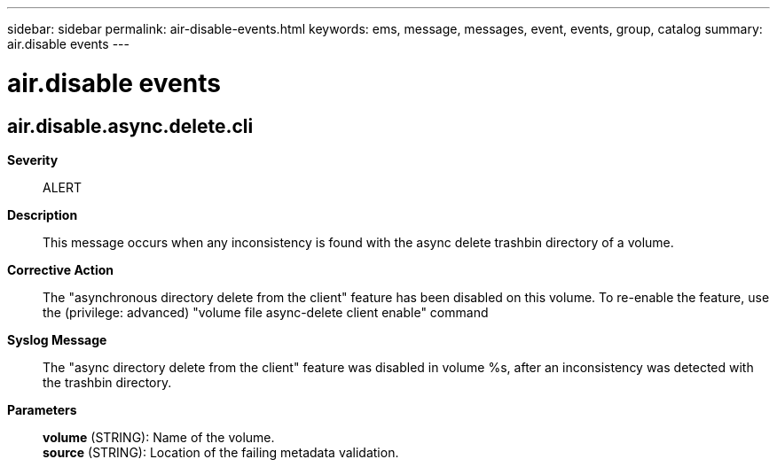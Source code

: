 ---
sidebar: sidebar
permalink: air-disable-events.html
keywords: ems, message, messages, event, events, group, catalog
summary: air.disable events
---

= air.disable events
:toc: macro
:toclevels: 1
:hardbreaks:
:nofooter:
:icons: font
:linkattrs:
:imagesdir: ./media/

== air.disable.async.delete.cli
*Severity*::
ALERT
*Description*::
This message occurs when any inconsistency is found with the async delete trashbin directory of a volume.
*Corrective Action*::
The "asynchronous directory delete from the client" feature has been disabled on this volume. To re-enable the feature, use the (privilege: advanced) "volume file async-delete client enable" command
*Syslog Message*::
The "async directory delete from the client" feature was disabled in volume %s, after an inconsistency was detected with the trashbin directory.
*Parameters*::
*volume* (STRING): Name of the volume.
*source* (STRING): Location of the failing metadata validation.
